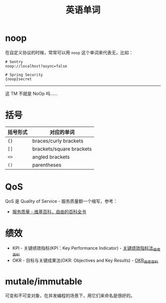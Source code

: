 #+TITLE:      英语单词

* 目录                                                    :TOC_4_gh:noexport:
- [[#noop][noop]]
- [[#括号][括号]]
- [[#qos][QoS]]
- [[#绩效][绩效]]
- [[#mutaleimmutable][mutale/immutable]]

* noop
  在自定义协议的时候，常常可以用 ~noop~ 这个单词来代表无，比如：
  #+begin_example
    # Sentry
    noop://localhost?async=false

    # Spring Security
    {noop}secret
  #+end_example

  -----

  这 TM 不就是 NoOp 吗……

* 括号
  |----------+--------------------------|
  | 括号形式 | 对应的单词               |
  |----------+--------------------------|
  | ~{}~       | braces/curly brackets    |
  | ~[]~       | brackets/square brackets |
  | ~<>~       | angled brackets          |
  | ~()~       | parentheses              |
  |----------+--------------------------|

* QoS
  QoS 是 Quality of Service - 服务质量额一个缩写，参考：
  + [[https://zh.wikipedia.org/wiki/%E6%9C%8D%E5%8A%A1%E8%B4%A8%E9%87%8F][服务质量 - 维基百科，自由的百科全书]]

* 绩效
  + KPI - 关键绩效指标(KPI：Key Performance Indicator) - [[https://baike.baidu.com/item/%E5%85%B3%E9%94%AE%E7%BB%A9%E6%95%88%E6%8C%87%E6%A0%87%E6%B3%95/4723067?fromtitle=KPI&fromid=3007508][关键绩效指标法_百度百科]]
  + OKR - 目标与关键成果法(OKR: Objectives and Key Results) - [[https://baike.baidu.com/item/OKR][OKR_百度百科]]

* mutale/immutable
  可变和不可变对象，在并发编程的场景下，用它们来命名是很好的。

